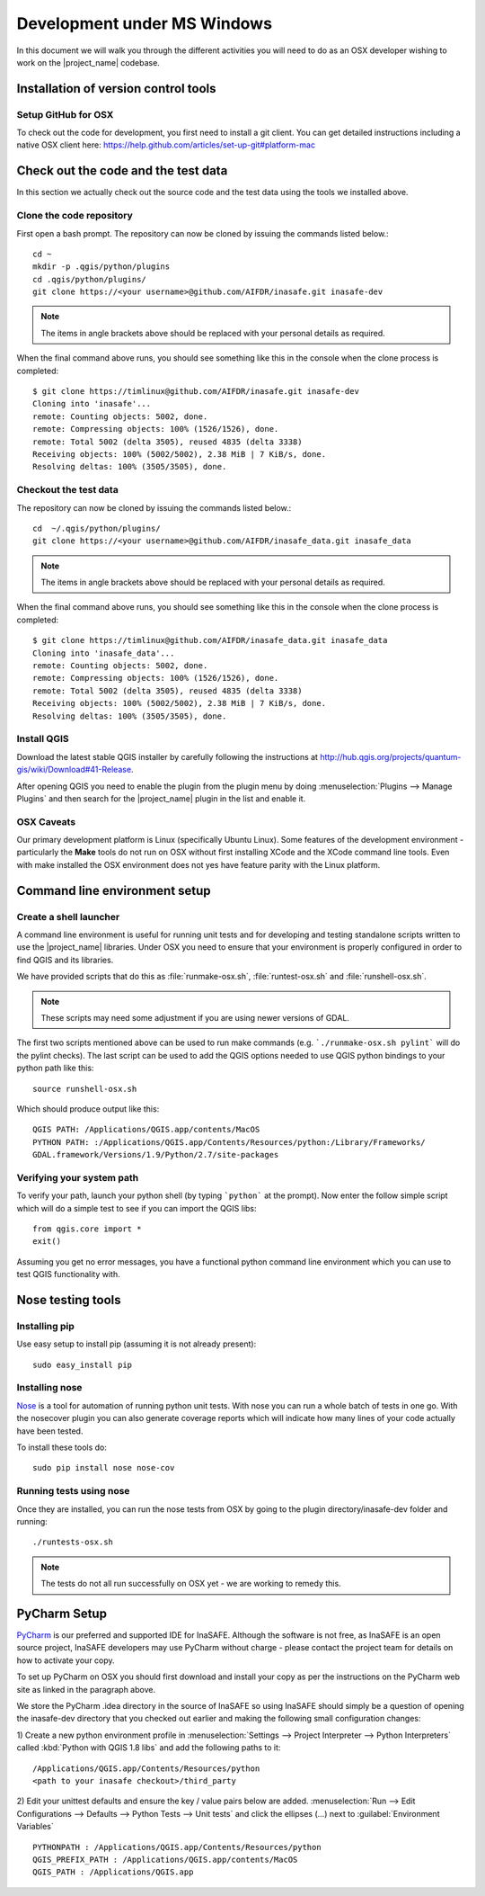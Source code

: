 ============================
Development under MS Windows
============================

In this document we will walk you through the different activities you will
need to do as an OSX developer wishing to work on the |project_name| codebase.

Installation of version control tools
-------------------------------------

Setup GitHub for OSX
.....................

To check out the code for development, you first need to install a git client.
You can get detailed instructions including a native OSX client here: 
https://help.github.com/articles/set-up-git#platform-mac


Check out the code and the test data
------------------------------------

In this section we actually check out the source code and the test data
using the tools we installed above.

Clone the code repository
.........................

First open a bash prompt. The repository can now be cloned by issuing the 
commands listed below.::

   cd ~
   mkdir -p .qgis/python/plugins
   cd .qgis/python/plugins/
   git clone https://<your username>@github.com/AIFDR/inasafe.git inasafe-dev

.. note:: The items in angle brackets above should be replaced with your
   personal details as required.

When the final command above runs, you should see something like this in the
console when the clone process is completed::

   $ git clone https://timlinux@github.com/AIFDR/inasafe.git inasafe-dev
   Cloning into 'inasafe'...
   remote: Counting objects: 5002, done.
   remote: Compressing objects: 100% (1526/1526), done.
   remote: Total 5002 (delta 3505), reused 4835 (delta 3338)
   Receiving objects: 100% (5002/5002), 2.38 MiB | 7 KiB/s, done.
   Resolving deltas: 100% (3505/3505), done.

Checkout the test data
......................

The repository can now be cloned by issuing the commands listed below.::

   cd  ~/.qgis/python/plugins/
   git clone https://<your username>@github.com/AIFDR/inasafe_data.git inasafe_data

.. note:: The items in angle brackets above should be replaced with your
   personal details as required.

When the final command above runs, you should see something like this in the
console when the clone process is completed::

   $ git clone https://timlinux@github.com/AIFDR/inasafe_data.git inasafe_data
   Cloning into 'inasafe_data'...
   remote: Counting objects: 5002, done.
   remote: Compressing objects: 100% (1526/1526), done.
   remote: Total 5002 (delta 3505), reused 4835 (delta 3338)
   Receiving objects: 100% (5002/5002), 2.38 MiB | 7 KiB/s, done.
   Resolving deltas: 100% (3505/3505), done.

Install QGIS
............

Download the latest stable QGIS installer by carefully following the instructions at
http://hub.qgis.org/projects/quantum-gis/wiki/Download#41-Release.

After opening QGIS you need to enable the plugin from the plugin menu by doing
:menuselection:`Plugins --> Manage Plugins` and then search for the
|project_name| plugin in the list and enable it.

OSX Caveats
...............

Our primary development platform is Linux (specifically Ubuntu Linux). Some
features of the development environment - particularly the **Make** tools do not
run on OSX without first installing XCode and the XCode command line tools. Even with
make installed the OSX environment does not yes have feature parity with the 
Linux platform.

.. _osx-commandline_setup:

Command line environment setup
------------------------------

.. _osx_shell_launcher-label:

Create a shell launcher
.......................

A command line environment is useful for running unit tests and for developing
and testing standalone scripts written to use the |project_name| libraries. Under 
OSX you need to ensure that your environment is properly configured in order to 
find QGIS and its libraries.

We have provided scripts that do this as :file:`runmake-osx.sh`,
:file:`runtest-osx.sh` and :file:`runshell-osx.sh`.

.. note:: These scripts may need some adjustment if you are using newer versions
    of GDAL.

The first two scripts mentioned above can be used to run make commands (e.g. 
```./runmake-osx.sh pylint``` will do the pylint checks). The last script can be
used to add the QGIS options needed to use QGIS python bindings to your python path
like this::

    source runshell-osx.sh 

Which should produce output like this::

    QGIS PATH: /Applications/QGIS.app/contents/MacOS
    PYTHON PATH: :/Applications/QGIS.app/Contents/Resources/python:/Library/Frameworks/
    GDAL.framework/Versions/1.9/Python/2.7/site-packages

Verifying your system path
..........................

To verify your path, launch your python shell (by typing ```python``` at the prompt). 
Now enter the follow simple script which will do a simple test to see if you can import
the QGIS libs::

   from qgis.core import *
   exit()

Assuming you get no error messages, you have a functional python command
line environment which you can use to test QGIS functionality with.

.. _osx-nose-setup:

Nose testing tools
------------------

.. _osx-pip-setup:

Installing pip
..............

Use easy setup to install pip (assuming it is not already present)::

   sudo easy_install pip


Installing nose
...............

`Nose <http://somethingaboutorange.com/mrl/projects/nose/>`_ is a tool for
automation of running python unit tests. With nose you can run a whole batch
of tests in one go. With the nosecover plugin you can also generate coverage
reports which will indicate how many lines of your code actually have been
tested.

To install these tools do::

   sudo pip install nose nose-cov

Running tests using nose
........................

Once they are installed, you can run the nose tests from OSX by going to
the plugin directory/inasafe-dev folder and running::

   ./runtests-osx.sh

.. note:: The tests do not all run successfully on OSX yet - we are working
   to remedy this.

PyCharm Setup
-------------

`PyCharm <http://www.jetbrains.com/pycharm/>`_ is our preferred and supported
IDE for InaSAFE. Although the software is not free, as InaSAFE is an open source 
project, InaSAFE developers may use PyCharm without charge - please contact
the project team for details on how to activate your copy.

To set up PyCharm on OSX you should first download and install your copy as per the
instructions on the PyCharm web site as linked in the paragraph above.

We store the PyCharm .idea directory in the source of InaSAFE so using InaSAFE should
simply be a question of opening the inasafe-dev directory that you checked out
earlier and making the following small configuration changes:


1) Create a new python environment profile in 
:menuselection:`Settings --> Project Interpreter --> Python Interpreters` called 
:kbd:`Python with QGIS 1.8 libs` and add the following paths to it::

  /Applications/QGIS.app/Contents/Resources/python
  <path to your inasafe checkout>/third_party

2) Edit your unittest defaults and ensure the key / value pairs below are added.
:menuselection:`Run --> Edit Configurations --> Defaults --> Python Tests --> Unit tests`
and click the ellipses (...) next to :guilabel:`Environment Variables` ::
  
  PYTHONPATH : /Applications/QGIS.app/Contents/Resources/python
  QGIS_PREFIX_PATH : /Applications/QGIS.app/contents/MacOS
  QGIS_PATH : /Applications/QGIS.app

